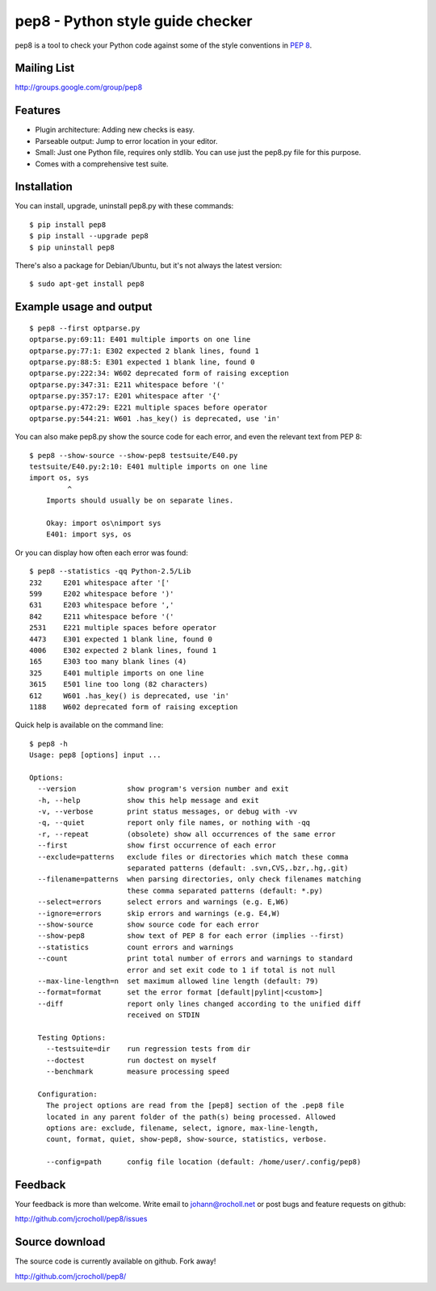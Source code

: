 pep8 - Python style guide checker
=================================

pep8 is a tool to check your Python code against some of the style
conventions in `PEP 8`_.

.. _PEP 8: http://www.python.org/dev/peps/pep-0008/


Mailing List
------------
http://groups.google.com/group/pep8


Features
--------

* Plugin architecture: Adding new checks is easy.

* Parseable output: Jump to error location in your editor.

* Small: Just one Python file, requires only stdlib. You can use just
  the pep8.py file for this purpose.

* Comes with a comprehensive test suite.

Installation
------------

You can install, upgrade, uninstall pep8.py with these commands::

  $ pip install pep8
  $ pip install --upgrade pep8
  $ pip uninstall pep8

There's also a package for Debian/Ubuntu, but it's not always the
latest version::

  $ sudo apt-get install pep8

Example usage and output
------------------------

::

  $ pep8 --first optparse.py
  optparse.py:69:11: E401 multiple imports on one line
  optparse.py:77:1: E302 expected 2 blank lines, found 1
  optparse.py:88:5: E301 expected 1 blank line, found 0
  optparse.py:222:34: W602 deprecated form of raising exception
  optparse.py:347:31: E211 whitespace before '('
  optparse.py:357:17: E201 whitespace after '{'
  optparse.py:472:29: E221 multiple spaces before operator
  optparse.py:544:21: W601 .has_key() is deprecated, use 'in'

You can also make pep8.py show the source code for each error, and
even the relevant text from PEP 8::

  $ pep8 --show-source --show-pep8 testsuite/E40.py
  testsuite/E40.py:2:10: E401 multiple imports on one line
  import os, sys
           ^
      Imports should usually be on separate lines.

      Okay: import os\nimport sys
      E401: import sys, os


Or you can display how often each error was found::

  $ pep8 --statistics -qq Python-2.5/Lib
  232     E201 whitespace after '['
  599     E202 whitespace before ')'
  631     E203 whitespace before ','
  842     E211 whitespace before '('
  2531    E221 multiple spaces before operator
  4473    E301 expected 1 blank line, found 0
  4006    E302 expected 2 blank lines, found 1
  165     E303 too many blank lines (4)
  325     E401 multiple imports on one line
  3615    E501 line too long (82 characters)
  612     W601 .has_key() is deprecated, use 'in'
  1188    W602 deprecated form of raising exception

Quick help is available on the command line::

  $ pep8 -h
  Usage: pep8 [options] input ...

  Options:
    --version            show program's version number and exit
    -h, --help           show this help message and exit
    -v, --verbose        print status messages, or debug with -vv
    -q, --quiet          report only file names, or nothing with -qq
    -r, --repeat         (obsolete) show all occurrences of the same error
    --first              show first occurrence of each error
    --exclude=patterns   exclude files or directories which match these comma
                         separated patterns (default: .svn,CVS,.bzr,.hg,.git)
    --filename=patterns  when parsing directories, only check filenames matching
                         these comma separated patterns (default: *.py)
    --select=errors      select errors and warnings (e.g. E,W6)
    --ignore=errors      skip errors and warnings (e.g. E4,W)
    --show-source        show source code for each error
    --show-pep8          show text of PEP 8 for each error (implies --first)
    --statistics         count errors and warnings
    --count              print total number of errors and warnings to standard
                         error and set exit code to 1 if total is not null
    --max-line-length=n  set maximum allowed line length (default: 79)
    --format=format      set the error format [default|pylint|<custom>]
    --diff               report only lines changed according to the unified diff
                         received on STDIN

    Testing Options:
      --testsuite=dir    run regression tests from dir
      --doctest          run doctest on myself
      --benchmark        measure processing speed

    Configuration:
      The project options are read from the [pep8] section of the .pep8 file
      located in any parent folder of the path(s) being processed. Allowed
      options are: exclude, filename, select, ignore, max-line-length,
      count, format, quiet, show-pep8, show-source, statistics, verbose.

      --config=path      config file location (default: /home/user/.config/pep8)

Feedback
--------

Your feedback is more than welcome. Write email to
johann@rocholl.net or post bugs and feature requests on github:

http://github.com/jcrocholl/pep8/issues

Source download
---------------

.. image:: https://secure.travis-ci.org/jcrocholl/pep8.png?branch=master
   :target: https://secure.travis-ci.org/jcrocholl/pep8
   :alt: Build status

The source code is currently available on github. Fork away!

http://github.com/jcrocholl/pep8/

